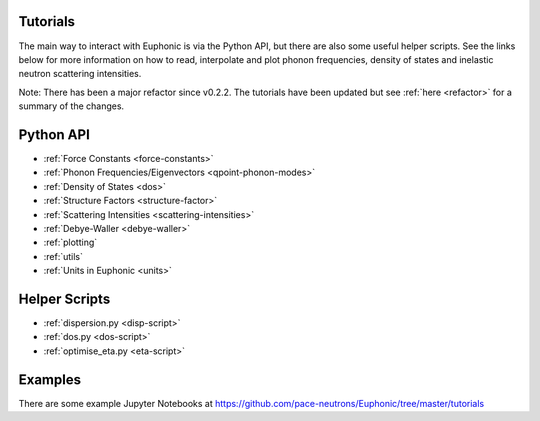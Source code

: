 .. _tutorials:

Tutorials
=========

The main way to interact with Euphonic is via the Python API, but there are
also some useful helper scripts. See the links below for more information on
how to read, interpolate and plot phonon frequencies, density of states and
inelastic neutron scattering intensities.

Note: There has been a major refactor since v0.2.2. The tutorials have been
updated but see :ref:`here <refactor>` for a summary of the changes.

Python API
==========

- :ref:`Force Constants <force-constants>`
- :ref:`Phonon Frequencies/Eigenvectors <qpoint-phonon-modes>`
- :ref:`Density of States <dos>`
- :ref:`Structure Factors <structure-factor>`
- :ref:`Scattering Intensities <scattering-intensities>`
- :ref:`Debye-Waller <debye-waller>`
- :ref:`plotting`
- :ref:`utils`
- :ref:`Units in Euphonic <units>`

Helper Scripts
==============

- :ref:`dispersion.py <disp-script>`
- :ref:`dos.py <dos-script>`
- :ref:`optimise_eta.py <eta-script>`

Examples
========

There are some example Jupyter Notebooks at
https://github.com/pace-neutrons/Euphonic/tree/master/tutorials
